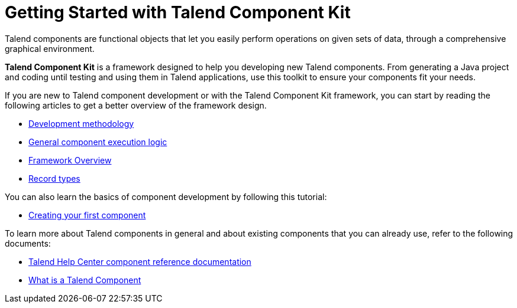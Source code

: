 = Getting Started with Talend Component Kit
:page-partial:
:page-documentationindex-index: 2000
:page-documentationindex-label: Getting Started
:page-documentationindex-icon: play-circle
:page-documentationindex-description: Get an overview of the framework and create your first component
:description: Get an overview of the Talend Component Kit framework and create your first component
:keywords: quickstart, overview, principle, description

Talend components are functional objects that let you easily perform operations on given sets of data, through a comprehensive graphical environment.

*Talend Component Kit* is a framework designed to help you developing new Talend components. From generating a Java project and coding until testing and using them in Talend applications, use this toolkit to ensure your components fit your needs.

If you are new to Talend component development or with the Talend Component Kit framework, you can start by reading the following articles to get a better overview of the framework design.

* xref:methodology-creating-components.adoc[Development methodology]
* xref:component-execution.adoc[General component execution logic]
* xref:tck-framework-overview.adoc[Framework Overview]
* xref:record-types.adoc[Record types]

You can also learn the basics of component development by following this tutorial:

* xref:tutorial-create-my-first-component.adoc[Creating your first component]

To learn more about Talend components in general and about existing components that you can already use, refer to the following documents:

* https://help.talend.com/reader/PEtNf6RuyCZnH5XfH7jFow/Ugo4XS8FxBvZflLNsWADCQ[Talend Help Center component reference documentation]
* https://help.talend.com/reader/lhC9imUQ7u4EsF\~HDa3SDw/t7TqdnMHAfPh98E~h0zTjg[What is a Talend Component]
